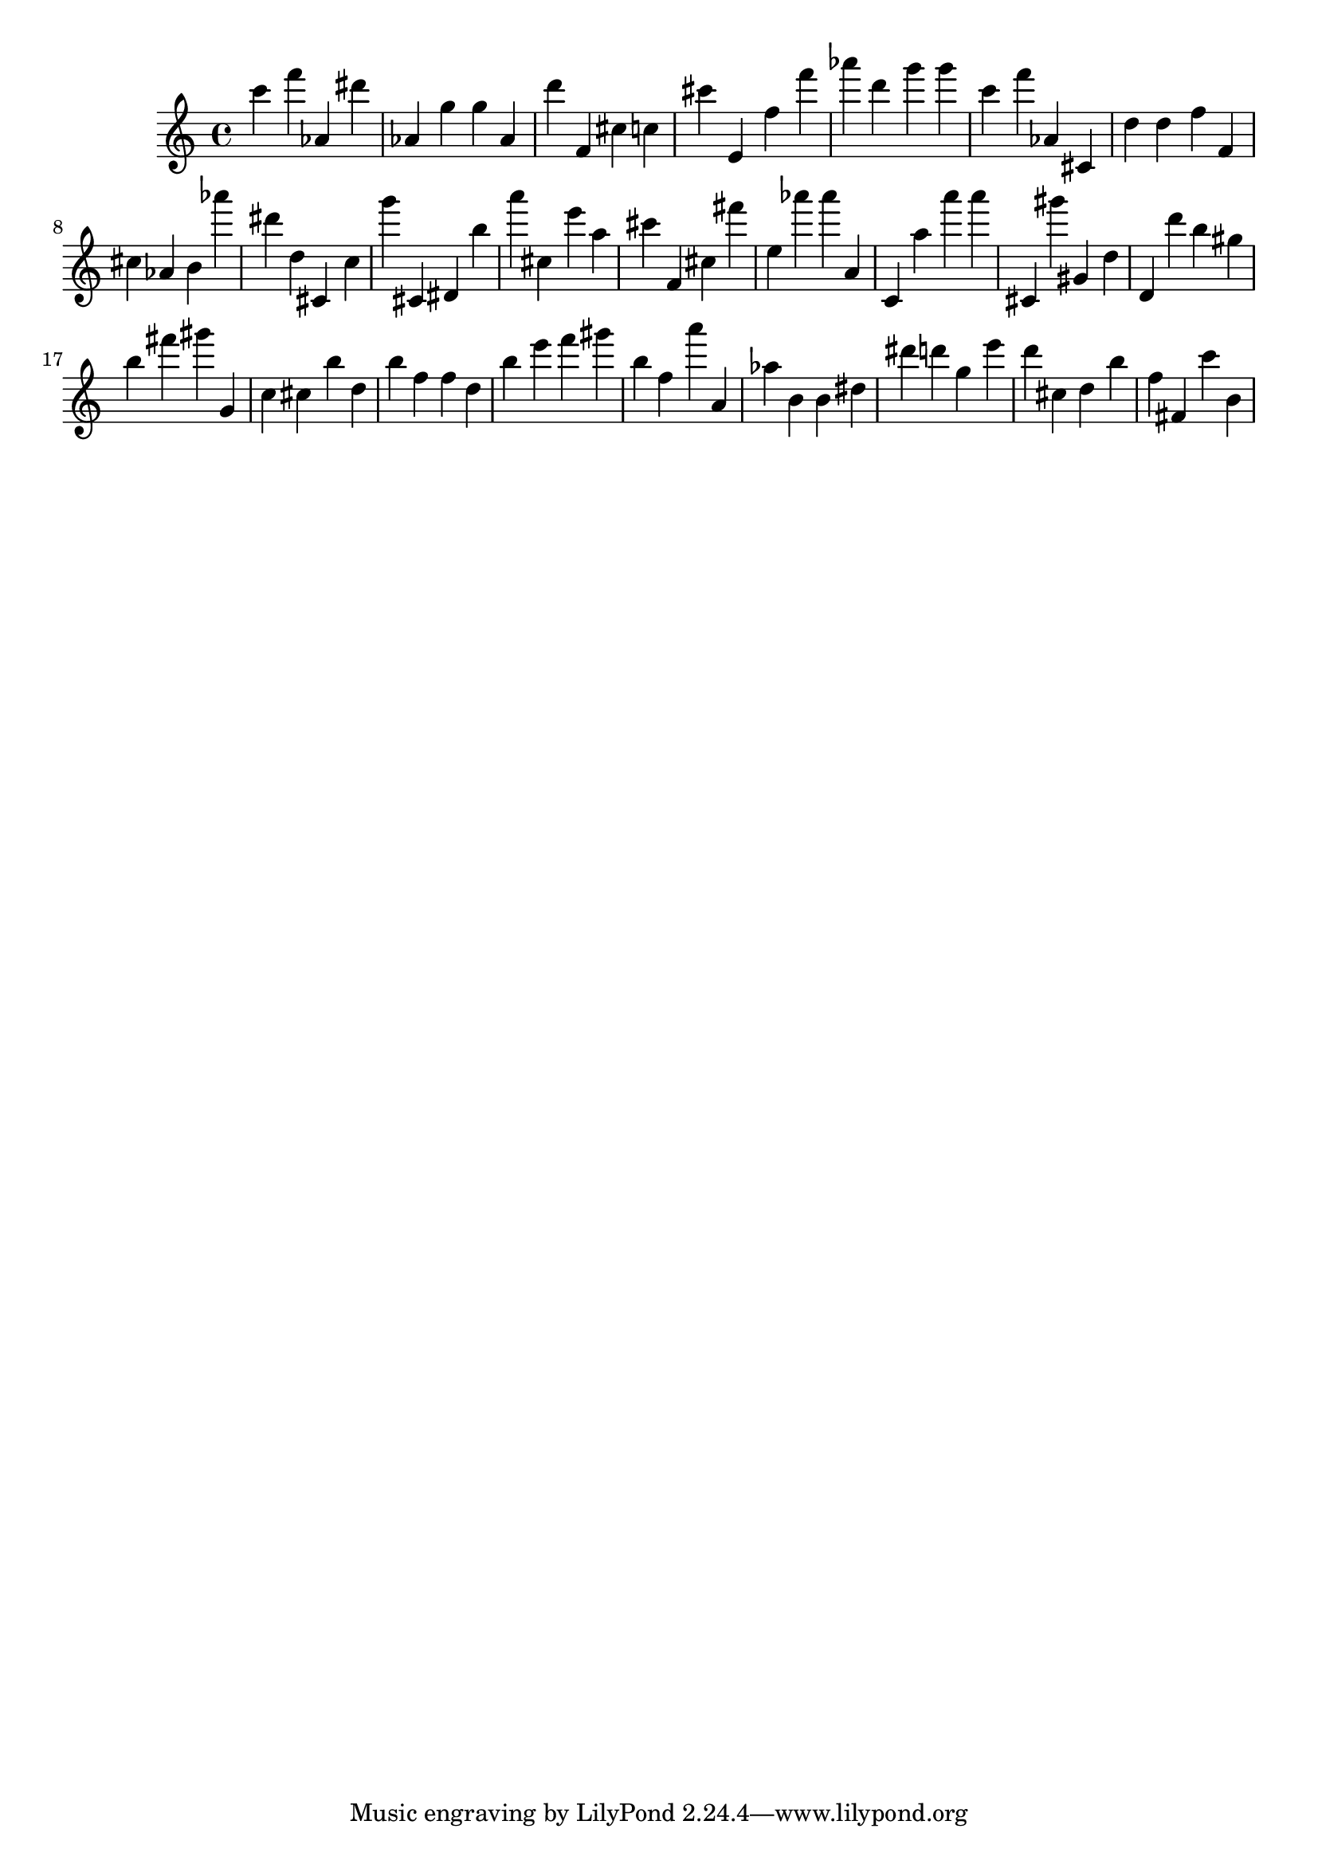 \version "2.18.2"
\score {

{
\clef treble
c''' f''' as' dis''' as' g'' g'' as' d''' f' cis'' c'' cis''' e' f'' f''' as''' d''' g''' g''' c''' f''' as' cis' d'' d'' f'' f' cis'' as' b' as''' dis''' d'' cis' c'' g''' cis' dis' b'' a''' cis'' e''' a'' cis''' f' cis'' fis''' e'' as''' as''' a' c' a'' a''' a''' cis' gis''' gis' d'' d' d''' b'' gis'' b'' fis''' gis''' g' c'' cis'' b'' d'' b'' f'' f'' d'' b'' e''' f''' gis''' b'' f'' a''' a' as'' b' b' dis'' dis''' d''' g'' e''' d''' cis'' d'' b'' f'' fis' c''' b' 
}

 \midi { }
 \layout { }
}